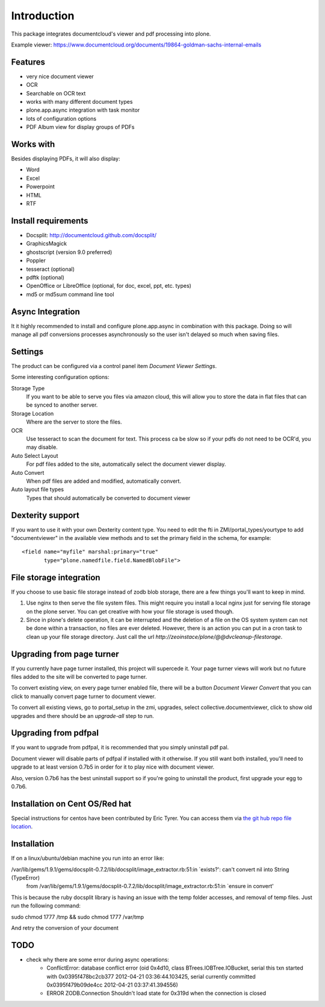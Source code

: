 Introduction
============

.. image:: https://www.wildcardcorp.com/logo.png
   :height: 50
   :width: 382
   :alt: Produced by wildcardcorp.com
   :align: right

This package integrates documentcloud's viewer and pdf processing
into plone.

Example viewer: https://www.documentcloud.org/documents/19864-goldman-sachs-internal-emails

Features
--------

- very nice document viewer
- OCR
- Searchable on OCR text
- works with many different document types
- plone.app.async integration with task monitor
- lots of configuration options
- PDF Album view for display groups of PDFs


Works with
----------

Besides displaying PDFs, it will also display:

- Word
- Excel
- Powerpoint
- HTML
- RTF


Install requirements
--------------------

- Docsplit: http://documentcloud.github.com/docsplit/
- GraphicsMagick
- ghostscript (version 9.0 preferred)
- Poppler
- tesseract (optional)
- pdftk (optional)
- OpenOffice or LibreOffice (optional, for doc, excel, ppt, etc. types)
- md5 or md5sum command line tool


Async Integration
-----------------

It it highly recommended to install and configure plone.app.async
in combination with this package. Doing so will manage all pdf
conversions processes asynchronously so the user isn't delayed
so much when saving files.


Settings
--------

The product can be configured via a control panel item
`Document Viewer Settings`.

Some interesting configuration options:

Storage Type
    If you want to be able to serve you files via amazon cloud, 
    this will allow you to store the data in flat files that
    can be synced to another server.
Storage Location
    Where are the server to store the files.
OCR
    Use tesseract to scan the document for text. This process ca be
    slow so if your pdfs do not need to be OCR'd, you may disable.
Auto Select Layout
    For pdf files added to the site, automatically select the
    document viewer display.
Auto Convert
    When pdf files are added and modified, automatically convert.
Auto layout file types
    Types that should automatically be converted to document viewer


Dexterity support
-----------------

If you want to use it with your own Dexterity content type. You need to edit
the fti in ZMI/portal_types/yourtype to add "documentviewer" in
the available view methods and to set the primary field in the schema,
for example::

    <field name="myfile" marshal:primary="true"
           type="plone.namedfile.field.NamedBlobFile">


File storage integration
------------------------

If you choose to use basic file storage instead of zodb blob storage,
there are a few things you'll want to keep in mind.

1) Use nginx to then serve the file system files. This might require
   you install a local nginx just for serving file storage on the
   plone server. You can get creative with how your file storage
   is used though.

2) Since in plone's delete operation, it can be interrupted and the deletion
   of a file on the OS system system can not be done within a transaction,
   no files are ever deleted. However, there is an action you can
   put in a cron task to clean up your file storage directory. Just call the
   url `http://zeoinstace/plone/@@dvcleanup-filestorage`.


Upgrading from page turner
--------------------------

If you currently have page turner installed, this project will supercede 
it. Your page turner views will work but no future files added to the site
will be converted to page turner.

To convert existing view, on every page turner enabled file, there will
be a button `Document Viewer Convert` that you can click to manually
convert page turner to document viewer.

To convert all existing views, go to portal_setup in the zmi, upgrades,
select collective.documentviewer, click to show old upgrades and there
should be an `upgrade-all` step to run.


Upgrading from pdfpal
---------------------

If you want to upgrade from pdfpal, it is recommended that you simply
uninstall pdf pal.

Document viewer will disable parts of pdfpal if installed with it
otherwise. If you still want both installed, you'll need to upgrade
to at least version 0.7b5 in order for it to play nice with document
viewer.

Also, version 0.7b6 has the best uninstall support so if you're going
to uninstall the product, first upgrade your egg to 0.7b6.


Installation on Cent OS/Red hat
-------------------------------

Special instructions for centos have been contributed by Eric Tyrer.
You can access them via `the git hub repo file location <https://github.com/collective/collective.documentviewer/blob/master/CENTOS-INSTALL.rst>`_.

Installation
-------------------------------
If on a linux/ubuntu/debian machine you run into an error like:

/var/lib/gems/1.9.1/gems/docsplit-0.7.2/lib/docsplit/image_extractor.rb:51:in `exists?': can't convert nil into String (TypeError)
   from /var/lib/gems/1.9.1/gems/docsplit-0.7.2/lib/docsplit/image_extractor.rb:51:in `ensure in convert'

This is because the ruby docsplit library is having an issue with the temp folder accesses, and removal of temp files.   Just run the following command:

sudo chmod 1777 /tmp && sudo chmod 1777 /var/tmp

And retry the conversion of your document



TODO
----

- check why there are some error during async operations:
    - ConflictError: database conflict error (oid 0x4d10, class BTrees.IOBTree.IOBucket, serial this txn started with 0x0395f478bc2cb377 2012-04-21 03:36:44.103425, serial currently committed 0x0395f479b09de4cc 2012-04-21 03:37:41.394556)
    - ERROR ZODB.Connection Shouldn't load state for 0x319d when the connection is closed
